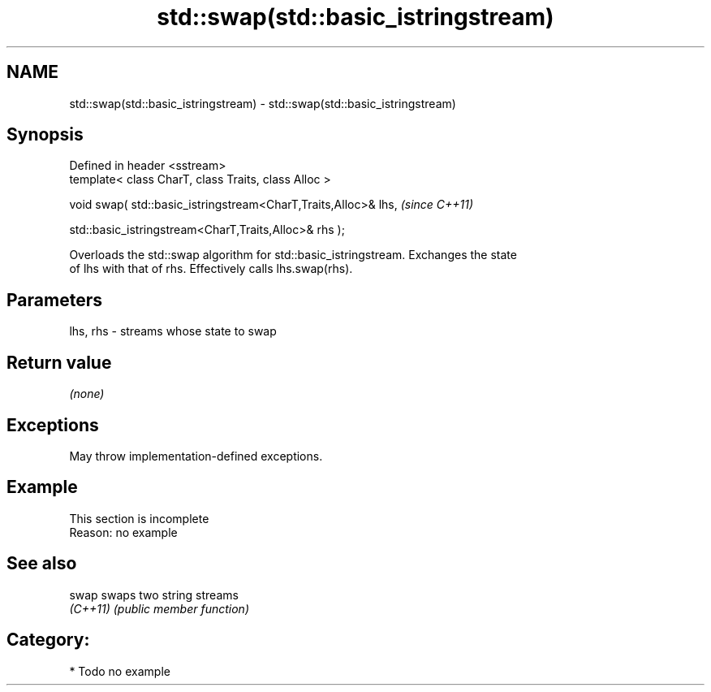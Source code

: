 .TH std::swap(std::basic_istringstream) 3 "2024.06.10" "http://cppreference.com" "C++ Standard Libary"
.SH NAME
std::swap(std::basic_istringstream) \- std::swap(std::basic_istringstream)

.SH Synopsis
   Defined in header <sstream>
   template< class CharT, class Traits, class Alloc >

   void swap( std::basic_istringstream<CharT,Traits,Alloc>& lhs,    \fI(since C++11)\fP

              std::basic_istringstream<CharT,Traits,Alloc>& rhs );

   Overloads the std::swap algorithm for std::basic_istringstream. Exchanges the state
   of lhs with that of rhs. Effectively calls lhs.swap(rhs).

.SH Parameters

   lhs, rhs - streams whose state to swap

.SH Return value

   \fI(none)\fP

.SH Exceptions

   May throw implementation-defined exceptions.

.SH Example

    This section is incomplete
    Reason: no example

.SH See also

   swap    swaps two string streams
   \fI(C++11)\fP \fI(public member function)\fP

.SH Category:
     * Todo no example

